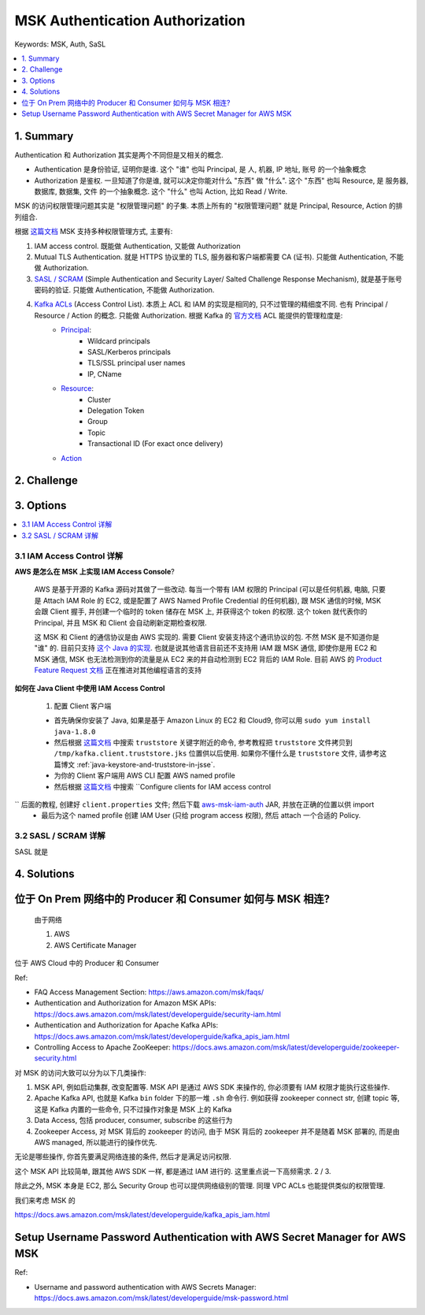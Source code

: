 .. _aws-msk-authentication-authorization:

MSK Authentication Authorization
==============================================================================
Keywords: MSK, Auth, SaSL

.. contents::
    :class: this-will-duplicate-information-and-it-is-still-useful-here
    :depth: 1
    :local:


1. Summary
------------------------------------------------------------------------------
Authentication 和 Authorization 其实是两个不同但是又相关的概念.

- Authentication 是身份验证, 证明你是谁. 这个 "谁" 也叫 Principal, 是 人, 机器, IP 地址, 账号 的一个抽象概念
- Authorization 是鉴权. 一旦知道了你是谁, 就可以决定你能对什么 "东西" 做 "什么". 这个 "东西" 也叫 Resource, 是 服务器, 数据库, 数据集, 文件 的一个抽象概念. 这个 "什么" 也叫 Action, 比如 Read / Write.

MSK 的访问权限管理问题其实是 "权限管理问题" 的子集. 本质上所有的 "权限管理问题" 就是 Principal, Resource, Action 的排列组合.

根据 `这篇文档 <https://docs.aws.amazon.com/msk/latest/developerguide/kafka_apis_iam.html>`_ MSK 支持多种权限管理方式, 主要有:

1. IAM access control. 既能做 Authentication, 又能做 Authorization
2. Mutual TLS Authentication. 就是 HTTPS 协议里的 TLS, 服务器和客户端都需要 CA (证书). 只能做 Authentication, 不能做 Authorization.
3. `SASL / SCRAM <https://docs.aws.amazon.com/msk/latest/developerguide/msk-password.html>`_ (Simple Authentication and Security Layer/ Salted Challenge Response Mechanism), 就是基于账号密码的验证. 只能做 Authentication, 不能做 Authorization.
4. `Kafka ACLs <https://docs.aws.amazon.com/msk/latest/developerguide/msk-acls.html>`_ (Access Control List). 本质上 ACL 和 IAM 的实现是相同的, 只不过管理的精细度不同. 也有 Principal / Resource / Action 的概念. 只能做 Authorization. 根据 Kafka 的 `官方文档 <https://docs.confluent.io/platform/current/kafka/authorization.html>`_ ACL 能提供的管理粒度是:
    - `Principal <https://docs.confluent.io/platform/current/kafka/authorization.html#principal>`_:
        - Wildcard principals
        - SASL/Kerberos principals
        - TLS/SSL principal user names
        - IP, CName
    - `Resource <https://docs.confluent.io/platform/current/kafka/authorization.html#resources>`_:
        - Cluster
        - Delegation Token
        - Group
        - Topic
        - Transactional ID (For exact once delivery)
    - `Action <https://docs.confluent.io/platform/current/kafka/authorization.html#operations>`_


2. Challenge
------------------------------------------------------------------------------


3. Options
------------------------------------------------------------------------------
.. contents::
    :class: this-will-duplicate-information-and-it-is-still-useful-here
    :depth: 1
    :local:


3.1 IAM Access Control 详解
~~~~~~~~~~~~~~~~~~~~~~~~~~~~~~~~~~~~~~~~~~~~~~~~~~~~~~~~~~~~~~~~~~~~~~~~~~~~~~
**AWS 是怎么在 MSK 上实现 IAM Access Console**?

    AWS 是基于开源的 Kafka 源码对其做了一些改动. 每当一个带有 IAM 权限的 Principal (可以是任何机器, 电脑, 只要是 Attach IAM Role 的 EC2, 或是配置了 AWS Named Profile Credential 的任何机器), 跟 MSK 通信的时候, MSK 会跟 Client 握手, 并创建一个临时的 token 储存在 MSK 上, 并获得这个 token 的权限. 这个 token 就代表你的 Principal, 并且 MSK 和 Client 会自动刷新定期检查权限.

    这 MSK 和 Client 的通信协议是由 AWS 实现的. 需要 Client 安装支持这个通讯协议的包. 不然 MSK 是不知道你是 "谁" 的. 目前只支持 `这个 Java 的实现 <https://github.com/aws/aws-msk-iam-auth>`_. 也就是说其他语言目前还不支持用 IAM 跟 MSK 通信, 即使你是用 EC2 和 MSK 通信, MSK 也无法检测到你的流量是从 EC2 来的并自动检测到 EC2 背后的 IAM Role. 目前 AWS 的 `Product Feature Request 文档 <https://aws-crm.lightning.force.com/lightning/r/Product_Feature_Request__c/a2v4z000002RuwRAAS/view>`_ 正在推进对其他编程语言的支持

**如何在 Java Client 中使用 IAM Access Control**

    1. 配置 Client 客户端

    - 首先确保你安装了 Java, 如果是基于 Amazon Linux 的 EC2 和 Cloud9, 你可以用 ``sudo yum install java-1.8.0``
    - 然后根据 `这篇文档 <https://docs.aws.amazon.com/msk/latest/developerguide/msk-working-with-encryption.html>`_ 中搜索 ``truststore`` 关键字附近的命令, 参考教程把 ``truststore`` 文件拷贝到 ``/tmp/kafka.client.truststore.jks`` 位置供以后使用. 如果你不懂什么是 ``truststore`` 文件, 请参考这篇博文 :ref:`java-keystore-and-truststore-in-jsse`.
    - 为你的 Client 客户端用 AWS CLI 配置 AWS named profile
    - 然后根据 `这篇文档 <https://docs.aws.amazon.com/msk/latest/developerguide/iam-access-control.html>`_ 中搜索 ``Configure clients for IAM access control
`` 后面的教程, 创建好 ``client.properties`` 文件; 然后下载 `aws-msk-iam-auth <https://github.com/aws/aws-msk-iam-auth/releases>`_ JAR, 并放在正确的位置以供 import
    - 最后为这个 named profile 创建 IAM User (只给 program access 权限), 然后 attach 一个合适的 Policy.


3.2 SASL / SCRAM 详解
~~~~~~~~~~~~~~~~~~~~~~~~~~~~~~~~~~~~~~~~~~~~~~~~~~~~~~~~~~~~~~~~~~~~~~~~~~~~~~
SASL 就是



4. Solutions
------------------------------------------------------------------------------



位于 On Prem 网络中的 Producer 和 Consumer 如何与 MSK 相连?
------------------------------------------------------------------------------

    由于网络

    1. AWS
    2. AWS Certificate Manager

位于 AWS Cloud 中的 Producer 和 Consumer



Ref:

- FAQ Access Management Section: https://aws.amazon.com/msk/faqs/
- Authentication and Authorization for Amazon MSK APIs: https://docs.aws.amazon.com/msk/latest/developerguide/security-iam.html
- Authentication and Authorization for Apache Kafka APIs: https://docs.aws.amazon.com/msk/latest/developerguide/kafka_apis_iam.html
- Controlling Access to Apache ZooKeeper: https://docs.aws.amazon.com/msk/latest/developerguide/zookeeper-security.html



对 MSK 的访问大致可以分为以下几类操作:

1. MSK API, 例如启动集群, 改变配置等. MSK API 是通过 AWS SDK 来操作的, 你必须要有 IAM 权限才能执行这些操作.
2. Apache Kafka API, 也就是 Kafka ``bin`` folder 下的那一堆 ``.sh`` 命令行. 例如获得 zookeeper connect str, 创建 topic 等, 这是 Kafka 内置的一些命令, 只不过操作对象是 MSK 上的 Kafka
3. Data Access, 包括 producer, consumer, subscribe 的这些行为
4. Zookeeper Access, 对 MSK 背后的 zookeeper 的访问, 由于 MSK 背后的 zookeeper 并不是随着 MSK 部署的, 而是由 AWS managed, 所以能进行的操作优先.

无论是哪些操作, 你首先要满足网络连接的条件, 然后才是满足访问权限.

这个 MSK API 比较简单, 跟其他 AWS SDK 一样, 都是通过 IAM 进行的. 这里重点说一下高频需求. 2 / 3.



除此之外, MSK 本身是 EC2, 那么 Security Group 也可以提供网络级别的管理. 同理 VPC ACLs 也能提供类似的权限管理.


我们来考虑 MSK 的


https://docs.aws.amazon.com/msk/latest/developerguide/kafka_apis_iam.html


Setup Username Password Authentication with AWS Secret Manager for AWS MSK
------------------------------------------------------------------------------

Ref:

- Username and password authentication with AWS Secrets Manager: https://docs.aws.amazon.com/msk/latest/developerguide/msk-password.html